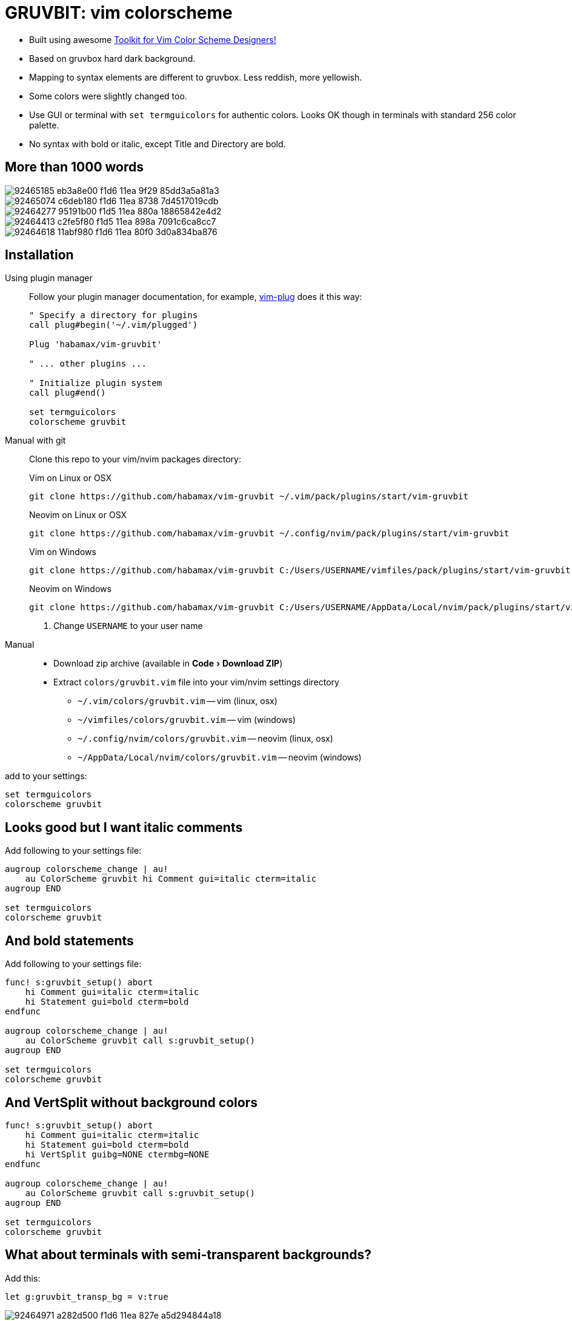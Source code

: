 = GRUVBIT: vim colorscheme
:experimental:
:icons: font
:autofit-option:
:!source-linenums-option:
:imagesdir: images


* Built using awesome https://github.com/lifepillar/vim-colortemplate[Toolkit for Vim Color Scheme Designers!]
* Based on gruvbox hard dark background.
* Mapping to syntax elements are different to gruvbox. Less reddish, more yellowish.
* Some colors were slightly changed too.
* Use GUI or terminal with `set termguicolors` for authentic colors. Looks OK
  though in terminals with standard 256 color palette.
* No syntax with bold or italic, except Title and Directory are bold.


== More than 1000 words


image::https://user-images.githubusercontent.com/234774/92465185-eb3a8e00-f1d6-11ea-9f29-85dd3a5a81a3.png[]
image::https://user-images.githubusercontent.com/234774/92465074-c6deb180-f1d6-11ea-8738-7d4517019cdb.png[]
image::https://user-images.githubusercontent.com/234774/92464277-95191b00-f1d5-11ea-880a-18865842e4d2.png[]
image::https://user-images.githubusercontent.com/234774/92464413-c2fe5f80-f1d5-11ea-898a-7091c6ca8cc7.png[]
image::https://user-images.githubusercontent.com/234774/92464618-11abf980-f1d6-11ea-80f0-3d0a834ba876.png[]


== Installation

Using plugin manager::
    Follow your plugin manager documentation, for example, link:https://github.com/junegunn/vim-plug[vim-plug] does it this way:
+
[source,vim]
------------------------------------------------------------------------------
" Specify a directory for plugins
call plug#begin('~/.vim/plugged')

Plug 'habamax/vim-gruvbit'

" ... other plugins ...

" Initialize plugin system
call plug#end()

set termguicolors
colorscheme gruvbit
------------------------------------------------------------------------------

Manual with git::
    Clone this repo to your vim/nvim packages directory:
+
.Vim on Linux or OSX
[source,sh]
------------------------------------------------------------------------------
git clone https://github.com/habamax/vim-gruvbit ~/.vim/pack/plugins/start/vim-gruvbit
------------------------------------------------------------------------------
+
.Neovim on Linux or OSX
[source,sh]
------------------------------------------------------------------------------
git clone https://github.com/habamax/vim-gruvbit ~/.config/nvim/pack/plugins/start/vim-gruvbit
------------------------------------------------------------------------------
+
.Vim on Windows
[source,sh]
------------------------------------------------------------------------------
git clone https://github.com/habamax/vim-gruvbit C:/Users/USERNAME/vimfiles/pack/plugins/start/vim-gruvbit <.>
------------------------------------------------------------------------------
+
.Neovim on Windows
[source,sh]
------------------------------------------------------------------------------
git clone https://github.com/habamax/vim-gruvbit C:/Users/USERNAME/AppData/Local/nvim/pack/plugins/start/vim-gruvbit <.>
------------------------------------------------------------------------------
<.> Change `USERNAME` to your user name


Manual::
    * Download zip archive (available in menu:Code[Download ZIP])
    * Extract `colors/gruvbit.vim` file into your vim/nvim settings directory
        ** `~/.vim/colors/gruvbit.vim` -- vim (linux, osx)
        ** `~/vimfiles/colors/gruvbit.vim` -- vim (windows)
        ** `~/.config/nvim/colors/gruvbit.vim` -- neovim (linux, osx)
        ** `~/AppData/Local/nvim/colors/gruvbit.vim` -- neovim (windows)

add to your settings:

[source,vim]
------------------------------------------------------------------------------
set termguicolors
colorscheme gruvbit
------------------------------------------------------------------------------


== Looks good but I want italic comments

Add following to your settings file:

[source,vim]
------------------------------------------------------------------------------

augroup colorscheme_change | au!
    au ColorScheme gruvbit hi Comment gui=italic cterm=italic
augroup END

set termguicolors
colorscheme gruvbit

------------------------------------------------------------------------------


== And bold statements

Add following to your settings file:

[source,vim]
------------------------------------------------------------------------------

func! s:gruvbit_setup() abort
    hi Comment gui=italic cterm=italic
    hi Statement gui=bold cterm=bold
endfunc

augroup colorscheme_change | au!
    au ColorScheme gruvbit call s:gruvbit_setup()
augroup END

set termguicolors
colorscheme gruvbit

------------------------------------------------------------------------------

== And VertSplit without background colors

[source,vim]
------------------------------------------------------------------------------

func! s:gruvbit_setup() abort
    hi Comment gui=italic cterm=italic
    hi Statement gui=bold cterm=bold
    hi VertSplit guibg=NONE ctermbg=NONE
endfunc

augroup colorscheme_change | au!
    au ColorScheme gruvbit call s:gruvbit_setup()
augroup END

set termguicolors
colorscheme gruvbit

------------------------------------------------------------------------------

== What about terminals with semi-transparent backgrounds?

Add this:

[source,vim]
------------------------------------------------------------------------------
let g:gruvbit_transp_bg = v:true
------------------------------------------------------------------------------

image::https://user-images.githubusercontent.com/234774/92464971-a282d500-f1d6-11ea-827e-a5d294844a18.png[]

== Statusline Plugins Integration

Gruvbit supports https://github.com/vim-airline/vim-airline[vim-airline] and https://github.com/itchyny/lightline.vim[lightline.vim].

Note though, it wouldn't work if you install gruvbit into `/opt/` directory of vim packages.

For `vim-airline` you don't need to do anything special, for `lightline.vim` add following to your vimrc:


[source,vim]
------------------------------------------------------------------------------
let g:lightline = {"colorscheme": "gruvbit"}
------------------------------------------------------------------------------

image::https://user-images.githubusercontent.com/234774/94784376-bd5ff800-03d6-11eb-990b-3a4634615eb5.png[]

image::https://user-images.githubusercontent.com/234774/94784542-fa2bef00-03d6-11eb-8131-153e8cbce7c8.png[]
